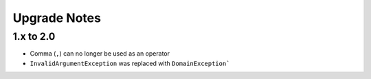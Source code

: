 Upgrade Notes
#############

1.x to 2.0
==========

* Comma (``,``) can no longer be used as an operator
* ``InvalidArgumentException`` was replaced with ``DomainException```
